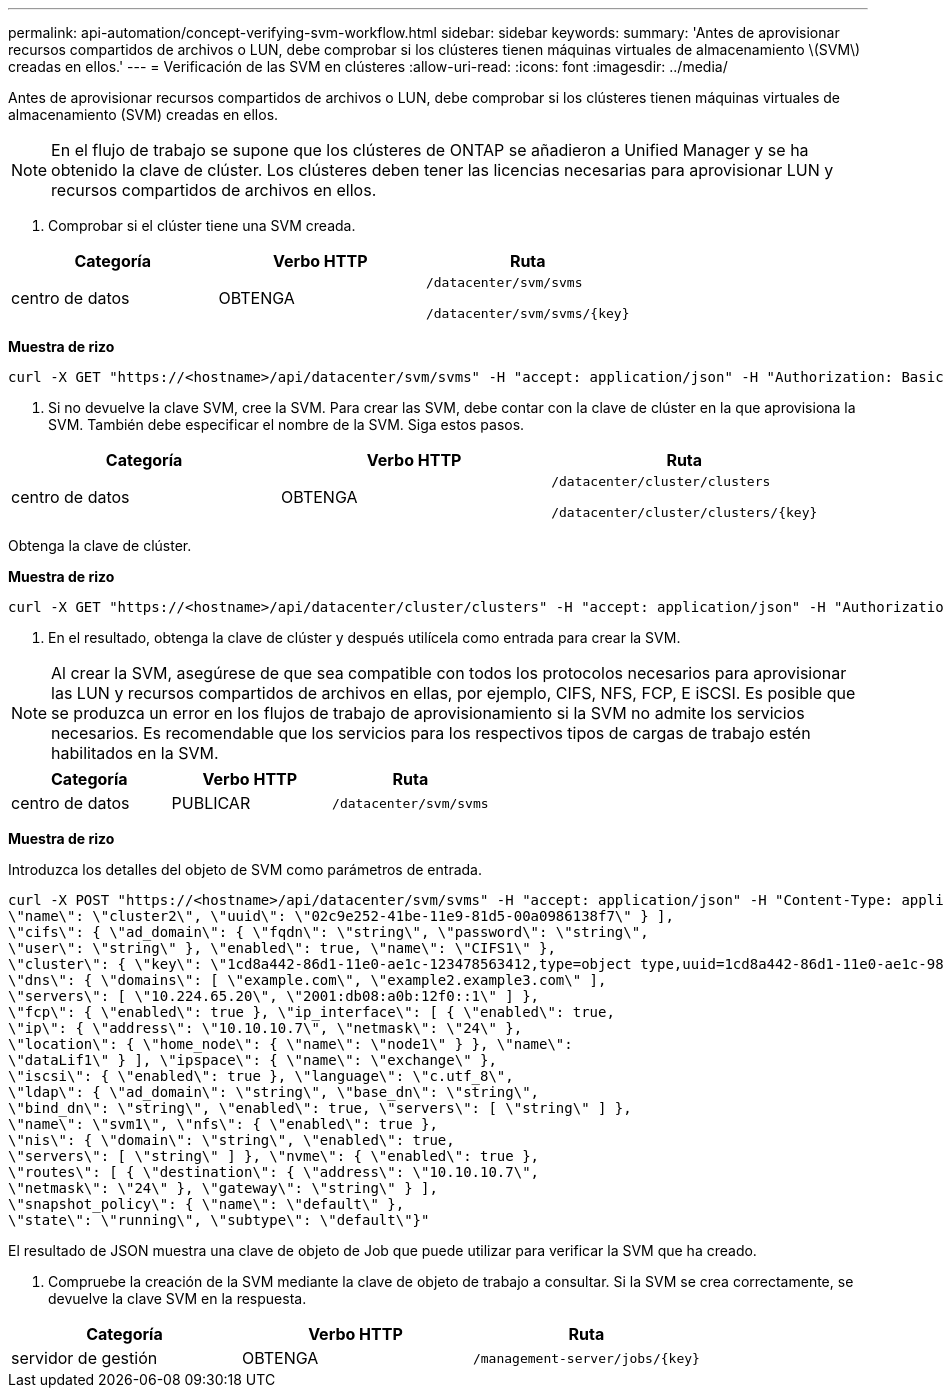 ---
permalink: api-automation/concept-verifying-svm-workflow.html 
sidebar: sidebar 
keywords:  
summary: 'Antes de aprovisionar recursos compartidos de archivos o LUN, debe comprobar si los clústeres tienen máquinas virtuales de almacenamiento \(SVM\) creadas en ellos.' 
---
= Verificación de las SVM en clústeres
:allow-uri-read: 
:icons: font
:imagesdir: ../media/


[role="lead"]
Antes de aprovisionar recursos compartidos de archivos o LUN, debe comprobar si los clústeres tienen máquinas virtuales de almacenamiento (SVM) creadas en ellos.

[NOTE]
====
En el flujo de trabajo se supone que los clústeres de ONTAP se añadieron a Unified Manager y se ha obtenido la clave de clúster. Los clústeres deben tener las licencias necesarias para aprovisionar LUN y recursos compartidos de archivos en ellos.

====
. Comprobar si el clúster tiene una SVM creada.


[cols="3*"]
|===
| Categoría | Verbo HTTP | Ruta 


 a| 
centro de datos
 a| 
OBTENGA
 a| 
`/datacenter/svm/svms`

`+/datacenter/svm/svms/{key}+`

|===
*Muestra de rizo*

[listing]
----
curl -X GET "https://<hostname>/api/datacenter/svm/svms" -H "accept: application/json" -H "Authorization: Basic <Base64EncodedCredentials>"
----
. Si no devuelve la clave SVM, cree la SVM. Para crear las SVM, debe contar con la clave de clúster en la que aprovisiona la SVM. También debe especificar el nombre de la SVM. Siga estos pasos.


[cols="3*"]
|===
| Categoría | Verbo HTTP | Ruta 


 a| 
centro de datos
 a| 
OBTENGA
 a| 
`/datacenter/cluster/clusters`

`+/datacenter/cluster/clusters/{key}+`

|===
Obtenga la clave de clúster.

*Muestra de rizo*

[listing]
----
curl -X GET "https://<hostname>/api/datacenter/cluster/clusters" -H "accept: application/json" -H "Authorization: Basic <Base64EncodedCredentials>"
----
. En el resultado, obtenga la clave de clúster y después utilícela como entrada para crear la SVM.


[NOTE]
====
Al crear la SVM, asegúrese de que sea compatible con todos los protocolos necesarios para aprovisionar las LUN y recursos compartidos de archivos en ellas, por ejemplo, CIFS, NFS, FCP, E iSCSI. Es posible que se produzca un error en los flujos de trabajo de aprovisionamiento si la SVM no admite los servicios necesarios. Es recomendable que los servicios para los respectivos tipos de cargas de trabajo estén habilitados en la SVM.

====
[cols="3*"]
|===
| Categoría | Verbo HTTP | Ruta 


 a| 
centro de datos
 a| 
PUBLICAR
 a| 
`/datacenter/svm/svms`

|===
*Muestra de rizo*

Introduzca los detalles del objeto de SVM como parámetros de entrada.

[listing]
----
curl -X POST "https://<hostname>/api/datacenter/svm/svms" -H "accept: application/json" -H "Content-Type: application/json" -H "Authorization: Basic <Base64EncodedCredentials>" "{ \"aggregates\": [ { \"_links\": {}, \"key\": \"1cd8a442-86d1,type=objecttype,uuid=1cd8a442-86d1-11e0-ae1c-9876567890123\",
\"name\": \"cluster2\", \"uuid\": \"02c9e252-41be-11e9-81d5-00a0986138f7\" } ],
\"cifs\": { \"ad_domain\": { \"fqdn\": \"string\", \"password\": \"string\",
\"user\": \"string\" }, \"enabled\": true, \"name\": \"CIFS1\" },
\"cluster\": { \"key\": \"1cd8a442-86d1-11e0-ae1c-123478563412,type=object type,uuid=1cd8a442-86d1-11e0-ae1c-9876567890123\" },
\"dns\": { \"domains\": [ \"example.com\", \"example2.example3.com\" ],
\"servers\": [ \"10.224.65.20\", \"2001:db08:a0b:12f0::1\" ] },
\"fcp\": { \"enabled\": true }, \"ip_interface\": [ { \"enabled\": true,
\"ip\": { \"address\": \"10.10.10.7\", \"netmask\": \"24\" },
\"location\": { \"home_node\": { \"name\": \"node1\" } }, \"name\":
\"dataLif1\" } ], \"ipspace\": { \"name\": \"exchange\" },
\"iscsi\": { \"enabled\": true }, \"language\": \"c.utf_8\",
\"ldap\": { \"ad_domain\": \"string\", \"base_dn\": \"string\",
\"bind_dn\": \"string\", \"enabled\": true, \"servers\": [ \"string\" ] },
\"name\": \"svm1\", \"nfs\": { \"enabled\": true },
\"nis\": { \"domain\": \"string\", \"enabled\": true,
\"servers\": [ \"string\" ] }, \"nvme\": { \"enabled\": true },
\"routes\": [ { \"destination\": { \"address\": \"10.10.10.7\",
\"netmask\": \"24\" }, \"gateway\": \"string\" } ],
\"snapshot_policy\": { \"name\": \"default\" },
\"state\": \"running\", \"subtype\": \"default\"}"
----
El resultado de JSON muestra una clave de objeto de Job que puede utilizar para verificar la SVM que ha creado.

. Compruebe la creación de la SVM mediante la clave de objeto de trabajo a consultar. Si la SVM se crea correctamente, se devuelve la clave SVM en la respuesta.


[cols="3*"]
|===
| Categoría | Verbo HTTP | Ruta 


 a| 
servidor de gestión
 a| 
OBTENGA
 a| 
`+/management-server/jobs/{key}+`

|===